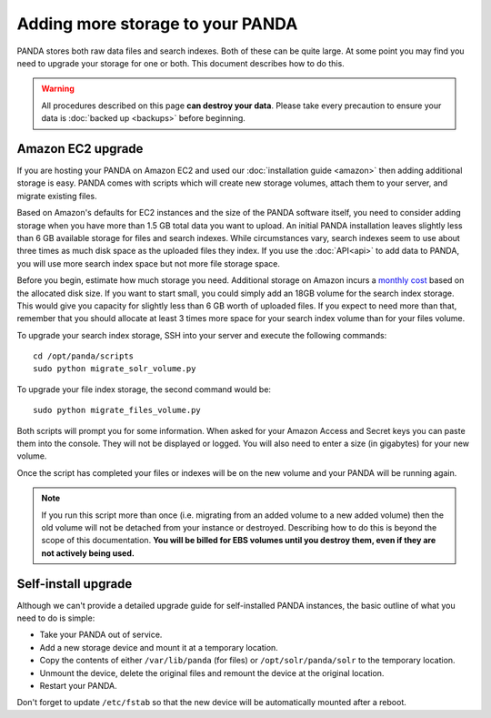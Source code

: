 =================================
Adding more storage to your PANDA
=================================

PANDA stores both raw data files and search indexes. Both of these can be quite large. At some point you may find you need to upgrade your storage for one or both. This document describes how to do this.

.. warning::

    All procedures described on this page **can destroy your data**. Please take every precaution to ensure your data is :doc:`backed up <backups>` before beginning.

Amazon EC2 upgrade
==================

If you are hosting your PANDA on Amazon EC2 and used our :doc:`installation guide <amazon>` then adding additional storage is easy. PANDA comes with scripts which will create new storage volumes, attach them to your server, and migrate existing files.

Based on Amazon's defaults for EC2 instances and the size of the PANDA software itself, you need to consider adding storage when you have more than 1.5 GB total data you want to upload. An initial PANDA installation leaves slightly less than 6 GB available storage for files and search indexes. While circumstances vary, search indexes seem to use about three times as much disk space as the uploaded files they index. If you use the :doc:`API<api>` to add data to PANDA, you will use more search index space but not more file storage space.

Before you begin, estimate how much storage you need. Additional storage on Amazon incurs a `monthly cost <http://aws.amazon.com/pricing/ebs/>`_ based on the allocated disk size. If you want to start small, you could simply add an 18GB volume for the search index storage. This would give you capacity for slightly less than 6 GB worth of uploaded files. If you expect to need more than that,  remember that you should allocate at least 3 times more space for your search index volume than for your files volume.

To upgrade your search index storage, SSH into your server and execute the following commands::

    cd /opt/panda/scripts
    sudo python migrate_solr_volume.py

To upgrade your file index storage, the second command would be::

    sudo python migrate_files_volume.py

Both scripts will prompt you for some information. When asked for your Amazon Access and Secret keys you can paste them into the console. They will not be displayed or logged. You will also need to enter a size (in gigabytes) for your new volume.

Once the script has completed your files or indexes will be on the new volume and your PANDA will be running again.

.. note::

    If you run this script more than once (i.e. migrating from an added volume to a new added volume) then the old volume will not be detached from your instance or destroyed. Describing how to do this is beyond the scope of this documentation. **You will be billed for EBS volumes until you destroy them, even if they are not actively being used.**

Self-install upgrade
====================

Although we can't provide a detailed upgrade guide for self-installed PANDA instances, the basic outline of what you need to do is simple:

* Take your PANDA out of service.
* Add a new storage device and mount it at a temporary location.
* Copy the contents of either ``/var/lib/panda`` (for files) or ``/opt/solr/panda/solr`` to the temporary location.
* Unmount the device, delete the original files and remount the device at the original location.
* Restart your PANDA.

Don't forget to update ``/etc/fstab`` so that the new device will be automatically mounted after a reboot.


